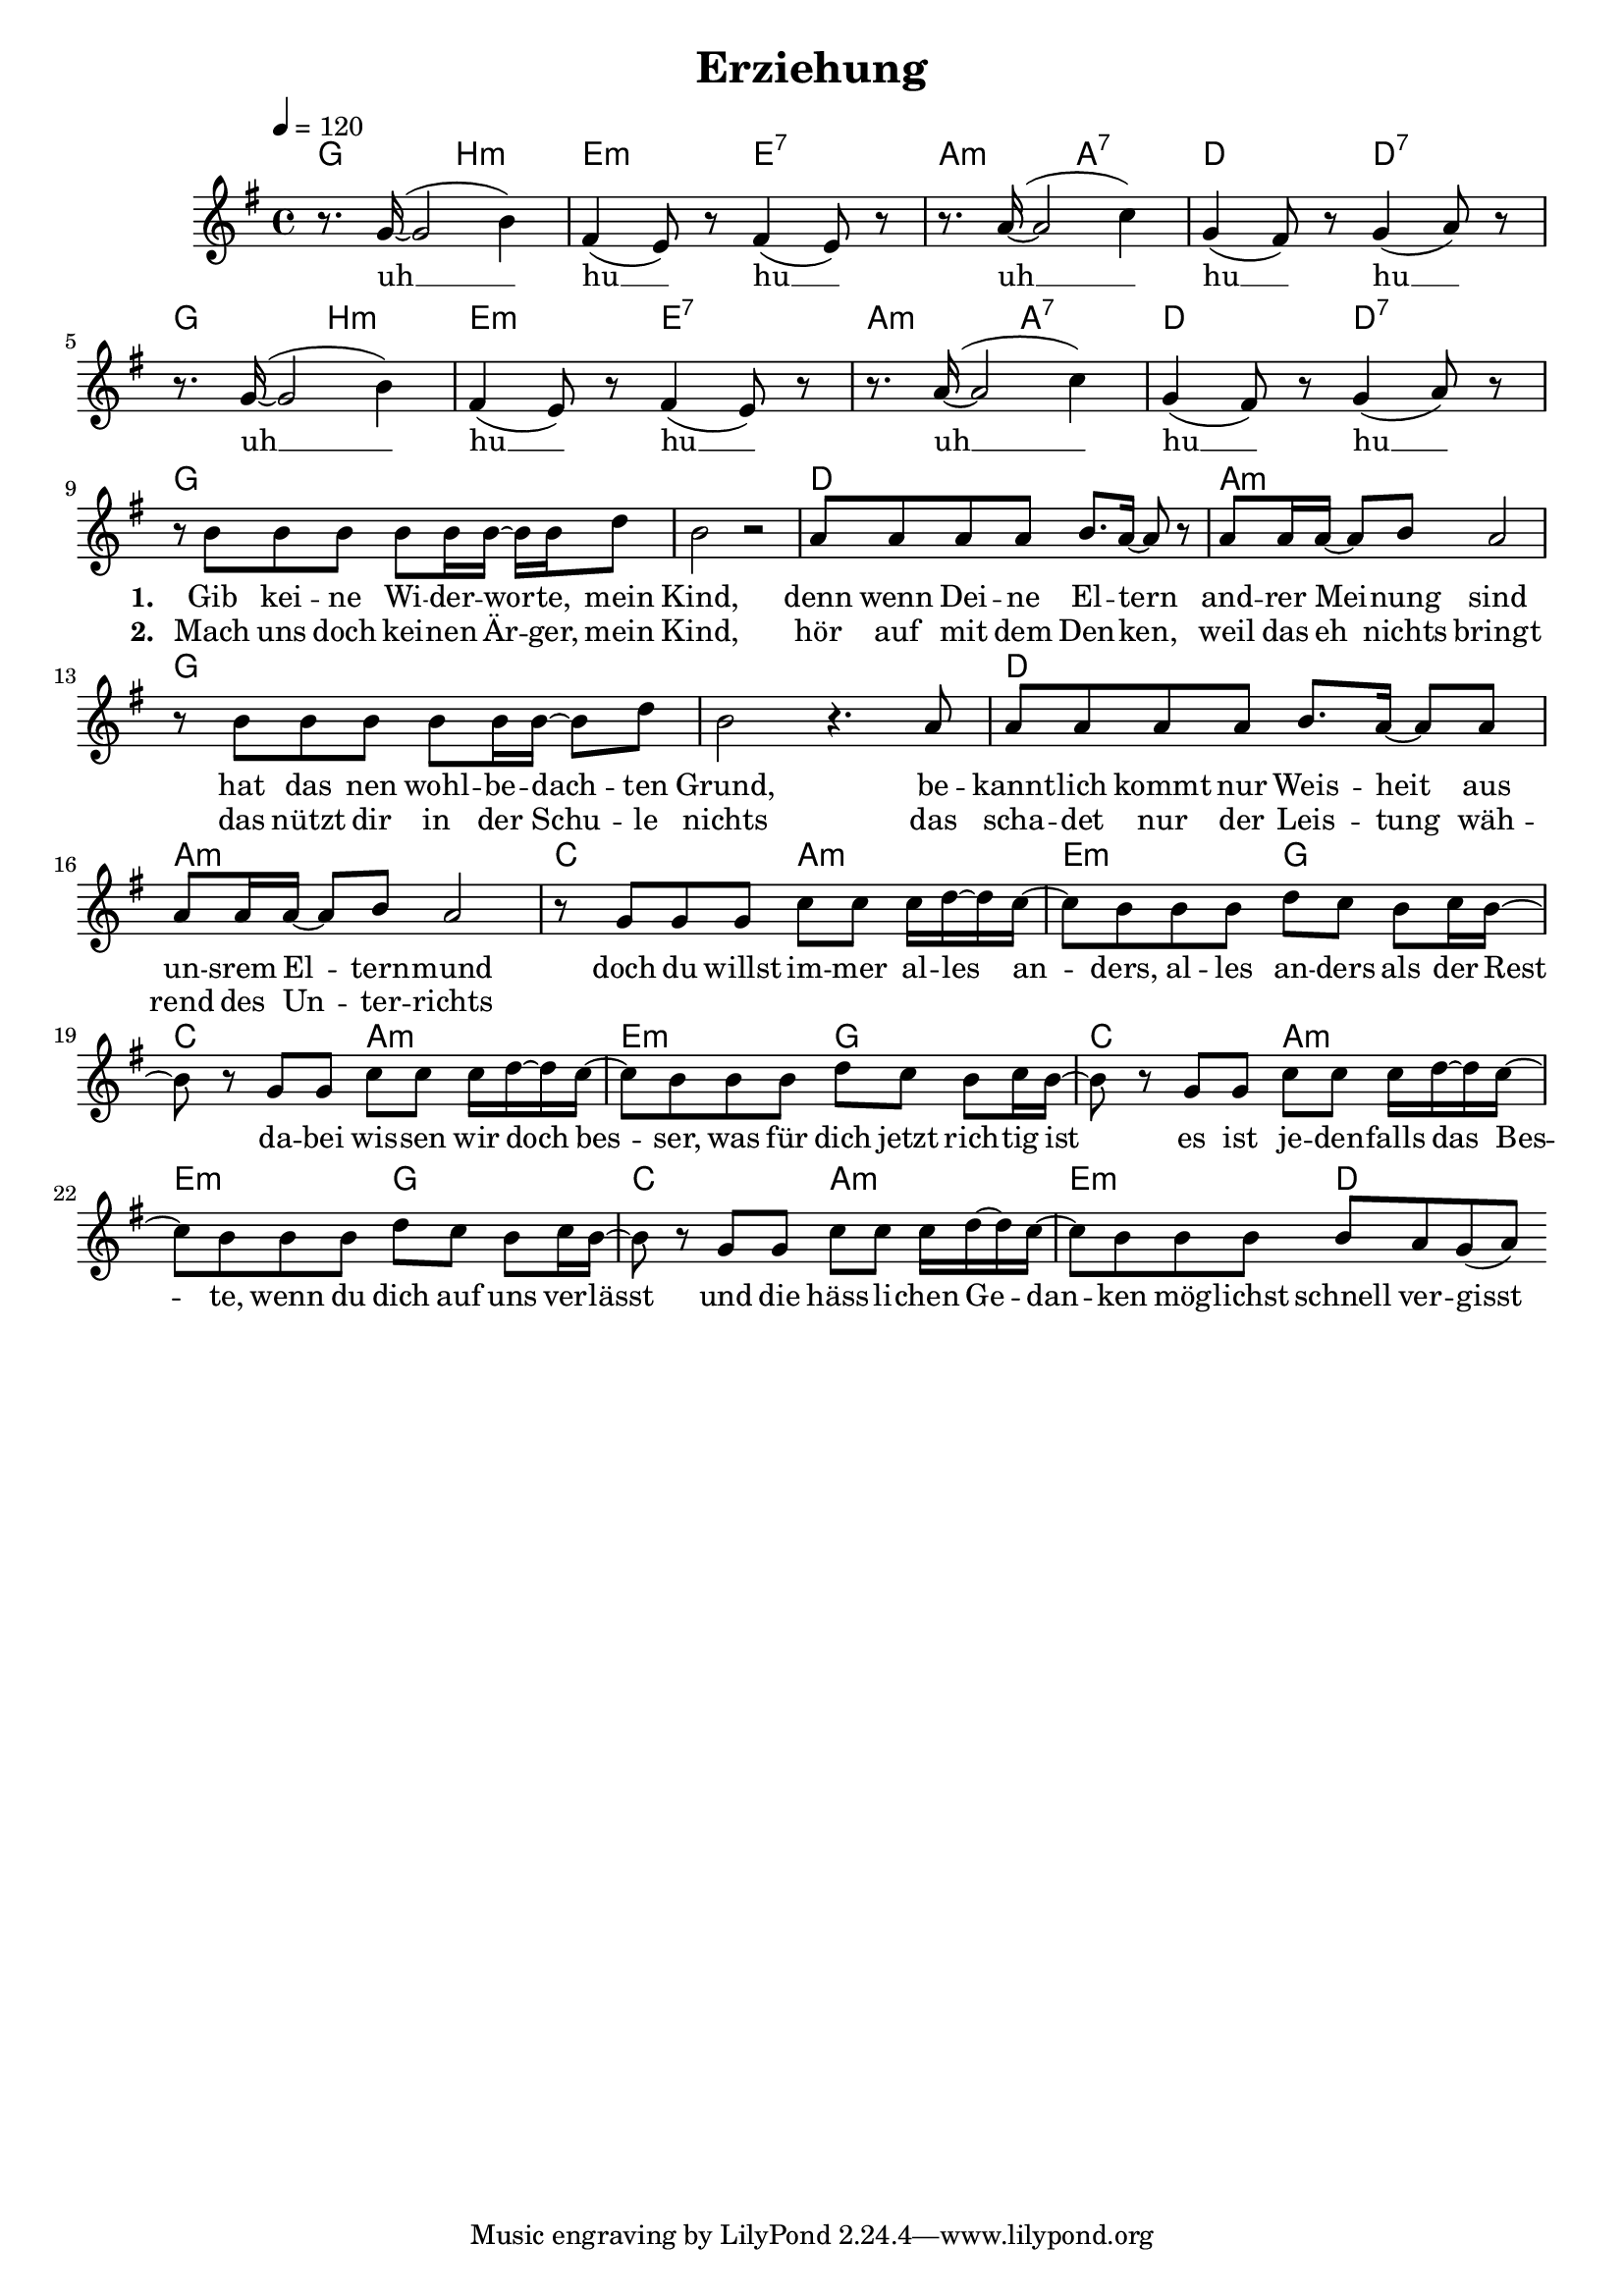 \version "2.10.13"

\header {
  title = "Erziehung"
%  composer = "Text & Musik: Christian Schramm"
}

%Größe der Partitur
#(set-global-staff-size 18)

#(set-default-paper-size "a4")

%Abschalten von Point&Click
#(ly:set-option 'point-and-click #f)


melody = \relative c'' {
	\tempo 4=120
	\clef treble
	\key g \major
	\time 4/4
%%%%
r8. g16~( g2 b4)
fis4( e8) r fis4( e8) r 
r8. a16~( a2 c4)
g4( fis8) r g4( a8) r 

r8. g16~( g2 b4)
fis4( e8) r fis4( e8) r 
r8. a16~( a2 c4)
g4( fis8) r g4( a8) r 

r8 b b b b b16 b~ b b d8
b2 r
a8 a a a  b8. a16~ a8 r
a a16 a~ a8 b a2
r8 b b b b b16 b~ b8 d8
b2 r4. a8
a8 a a a  b8. a16~ a8 a
a a16 a~ a8 b a2

r8 g g g c c c16 d~ d c~
c8 b b b d c b c16 b~
b8 r g g c c c16 d~ d c~
c8 b b b d c b c16 b~
b8 r g g c c c16 d~ d c~
c8 b b b d c b c16 b~
b8 r g g c c c16 d~ d c~
c8 b b b b a g( a)
\bar ":|"

}

text = \lyricmode {

uh __ hu __ hu __
uh __ hu __ hu __
uh __ hu __ hu __
uh __ hu __ hu __

\set stanza = "1. "
Gib kei -- ne Wi -- der -- wor -- te,  mein Kind,
denn wenn Dei -- ne El -- tern and -- rer Mei -- nung sind
hat das nen wohl -- be -- dach -- ten Grund,
be -- kannt -- lich kommt nur Weis -- heit aus un -- srem El -- tern -- mund

doch du willst im -- mer al -- les an -- ders, al -- les an -- ders als der Rest
da -- bei wis -- sen wir doch bes -- ser, was für dich jetzt rich -- tig ist
es ist je -- den -- falls das Bes -- te, wenn du dich auf uns ver -- lässt
und die häss -- li -- chen Ge -- dan -- ken mög -- lichst schnell ver -- gisst

}

textZwei = \lyricmode {

_ _ _
_ _ _
_ _ _
_ _ _

\set stanza = "2. "
Mach uns doch kei -- nen Är -- ger, mein Kind,
hör auf mit dem Den -- ken, weil das  eh nichts bringt
das nützt dir in der Schu -- le nichts
das scha -- det nur der Leis -- tung wäh -- rend des Un -- ter -- richts

}

harmonies = \chordmode {
	\germanChords

g2 b:m e:m e:7
a:m a:7 d d:7
g2 b:m e:m e:7
a:m a:7 d d:7

g1*2 d1 a:m
g1*2 d1 a:m

c2 a:m e:m g
c2 a:m e:m g
c2 a:m e:m g
c2 a:m e:m d
}

\score {
	<<
		\new ChordNames {
			\set chordChanges = ##t
			\harmonies
		}
		\new Voice = "one" {
			\autoBeamOn
			\melody
		}
		\new Lyrics \lyricsto "one" \text
		\new Lyrics \lyricsto "one" \textZwei
	>>
	\layout { }
	\midi { }
}
